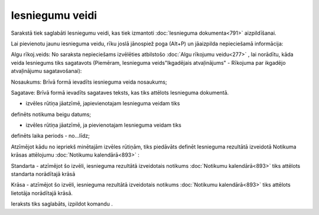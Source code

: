 .. 789 Iesniegumu veidi******************** 


Sarakstā tiek saglabāti Iesniegumu veidi, kas tiek izmantoti
:doc:`Iesnieguma dokumenta<791>` aizpildīšanai.

Lai pievienotu jaunu iesnieguma veidu, rīku joslā jānospiež poga
(Alt+P) un jāaizpilda nepieciešamā informācija:







Algu rīkoj.veids: No saraksta nepieciešams izvēlēties atbilstošo
:doc:`Algu rīkojumu veidu<277>` , lai norādītu, kāda veida Iesniegums
tiks sagatavots (Piemēram, Iesnieguma veids"Ikgadējais atvaļinājums" -
Rīkojuma par ikgadējo atvaļinājumu sagatavošanai):







Nosaukums: Brīvā formā ievadīts iesnieguma veida nosaukums;

Sagatave: Brīvā formā ievadīts sagataves teksts, kas tiks attēlots
Iesnieguma dokumentā.



- izvēles rūtiņa jāatzīmē, japievienotajam Iesnieguma veidam tiks
definēts notikuma beigu datums;

- izvēles rūtiņa jāatzīmē, ja pievienotajam Iesnieguma veidam tiks
definēts laika periods - no...līdz;



Atzīmējot kādu no iepriekš minētajām izvēles rūtiņām, tiks piedāvāts
definēt Iesnieguma rezultātā izveidotā Notikuma krāsas attēlojumu
:doc:`Notikumu kalendārā<893>` :







Standarta - atzīmējot šo izvēli, iesnieguma rezultātā izveidotais
notikums :doc:`Notikumu kalendārā<893>` tiks attēlots standarta
norādītajā krāsā

Krāsa - atzīmējot šo izvēli, iesnieguma rezultātā izveidotais notikums
:doc:`Notikumu kalendārā<893>` tiks attēlots lietotāja norādītajā
krāsā.




Ieraksts tiks saglabāts, izpildot komandu .

 